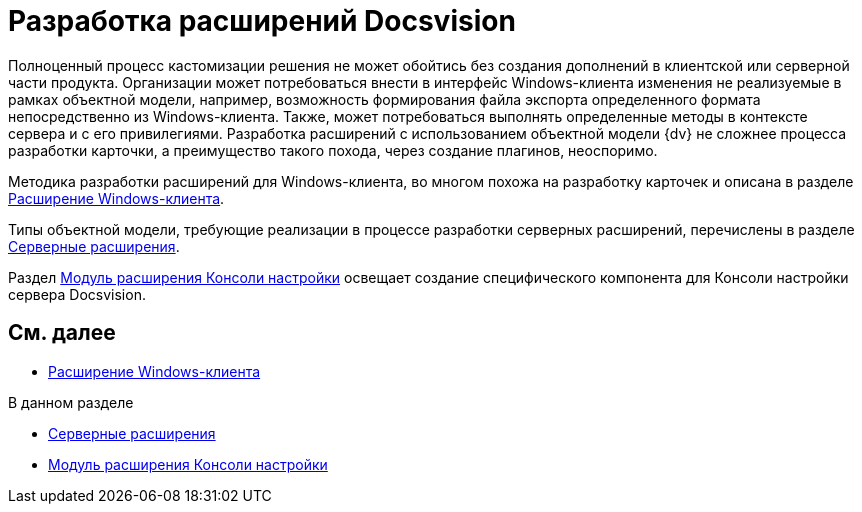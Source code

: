 = Разработка расширений Docsvision

Полноценный процесс кастомизации решения не может обойтись без создания дополнений в клиентской или серверной части продукта. Организации может потребоваться внести в интерфейс Windows-клиента изменения не реализуемые в рамках объектной модели, например, возможность формирования файла экспорта определенного формата непосредственно из Windows-клиента. Также, может потребоваться выполнять определенные методы в контексте сервера и с его привилегиями. Разработка расширений с использованием объектной модели {dv} не сложнее процесса разработки карточки, а преимущество такого похода, через создание плагинов, неоспоримо.

Методика разработки расширений для Windows-клиента, во многом похожа на разработку карточек и описана в разделе xref:dm_extension_navigator.adoc[Расширение Windows-клиента].

Типы объектной модели, требующие реализации в процессе разработки серверных расширений, перечислены в разделе xref:DM_ServerPlugins.adoc[Серверные расширения].

Раздел xref:DM_ConsolePlugin.adoc[Модуль расширения Консоли настройки] освещает создание специфического компонента для Консоли настройки сервера Docsvision.

== См. далее

* xref:dm_extension_navigator.adoc[Расширение Windows-клиента]

.В данном разделе
* xref:DM_ServerPlugins.adoc[Серверные расширения]
* xref:DM_ConsolePlugin.adoc[Модуль расширения Консоли настройки]


